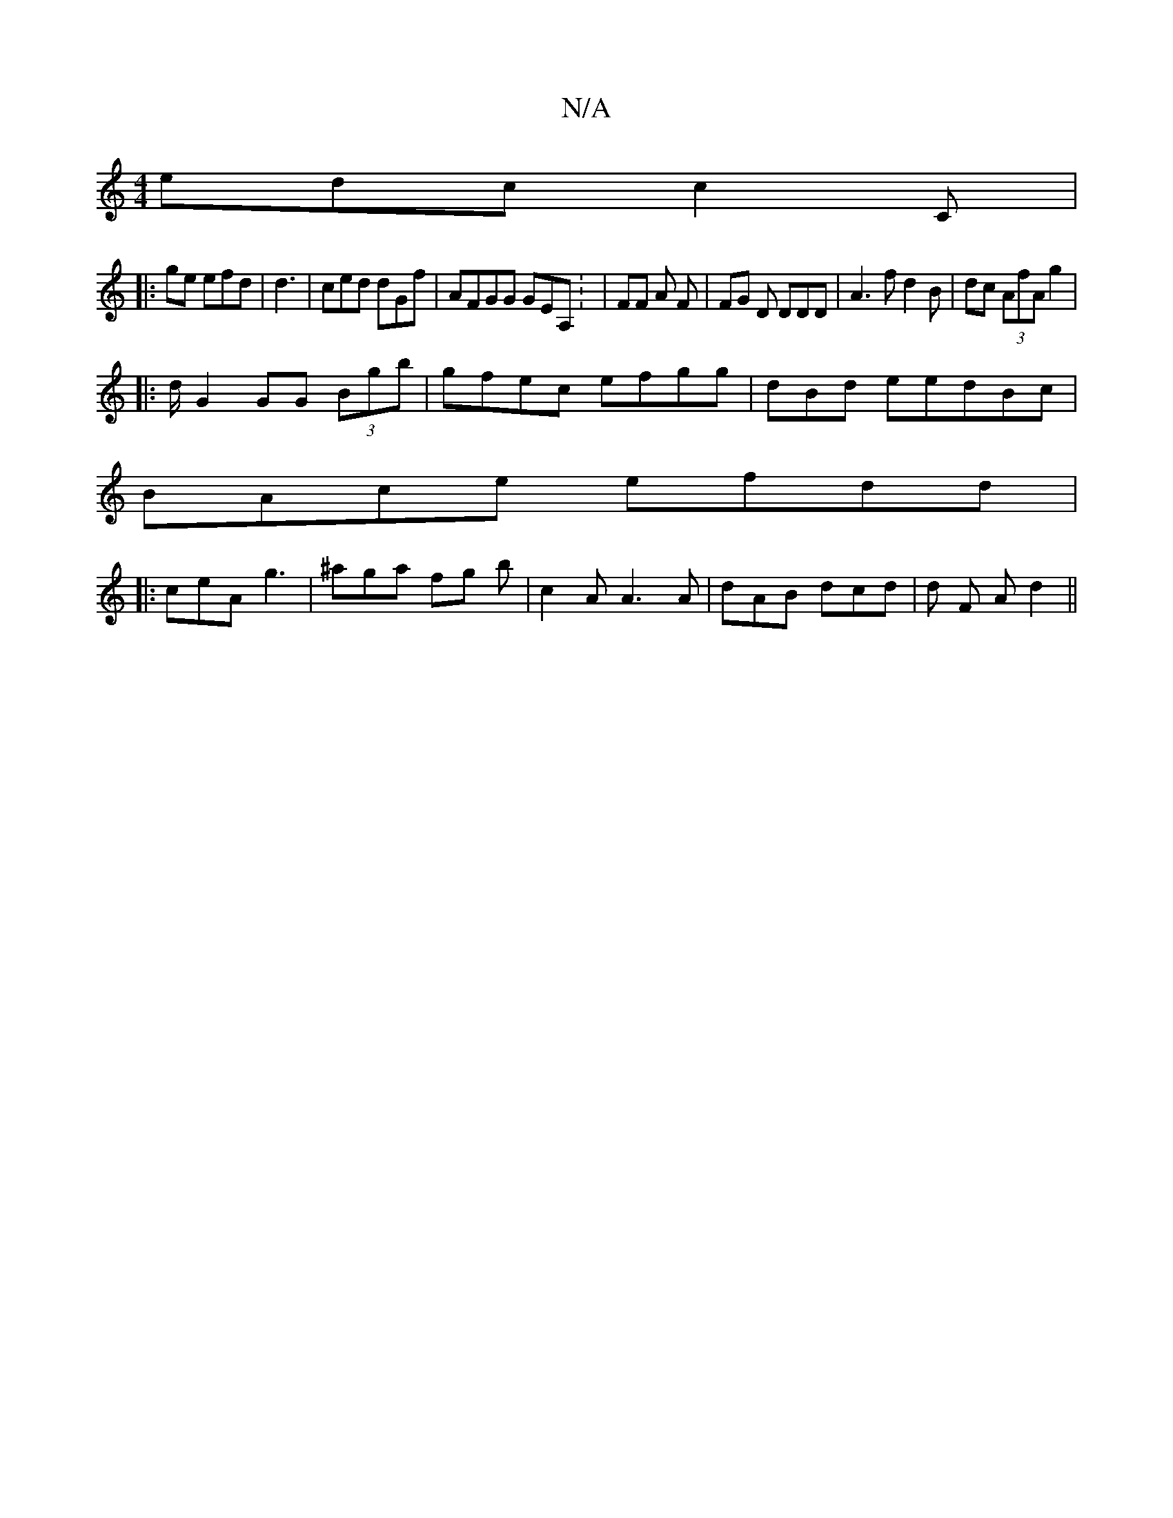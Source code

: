 X:1
T:N/A
M:4/4
R:N/A
K:Cmajor
 edc c2 C|
|: ge efd | d3 | ced dGf|AFGG GEA,: | FF A F | FG D DDD|A3 fd2B| dc (3AfA g2 |
|: d/ G2 GG (3Bgb|gfec efgg | dBd eedBc|
BAce efdd|
|:ceA g3|^aga fg b | c2 A A3A|dAB dcd | d F A d2||
| "^bb-
